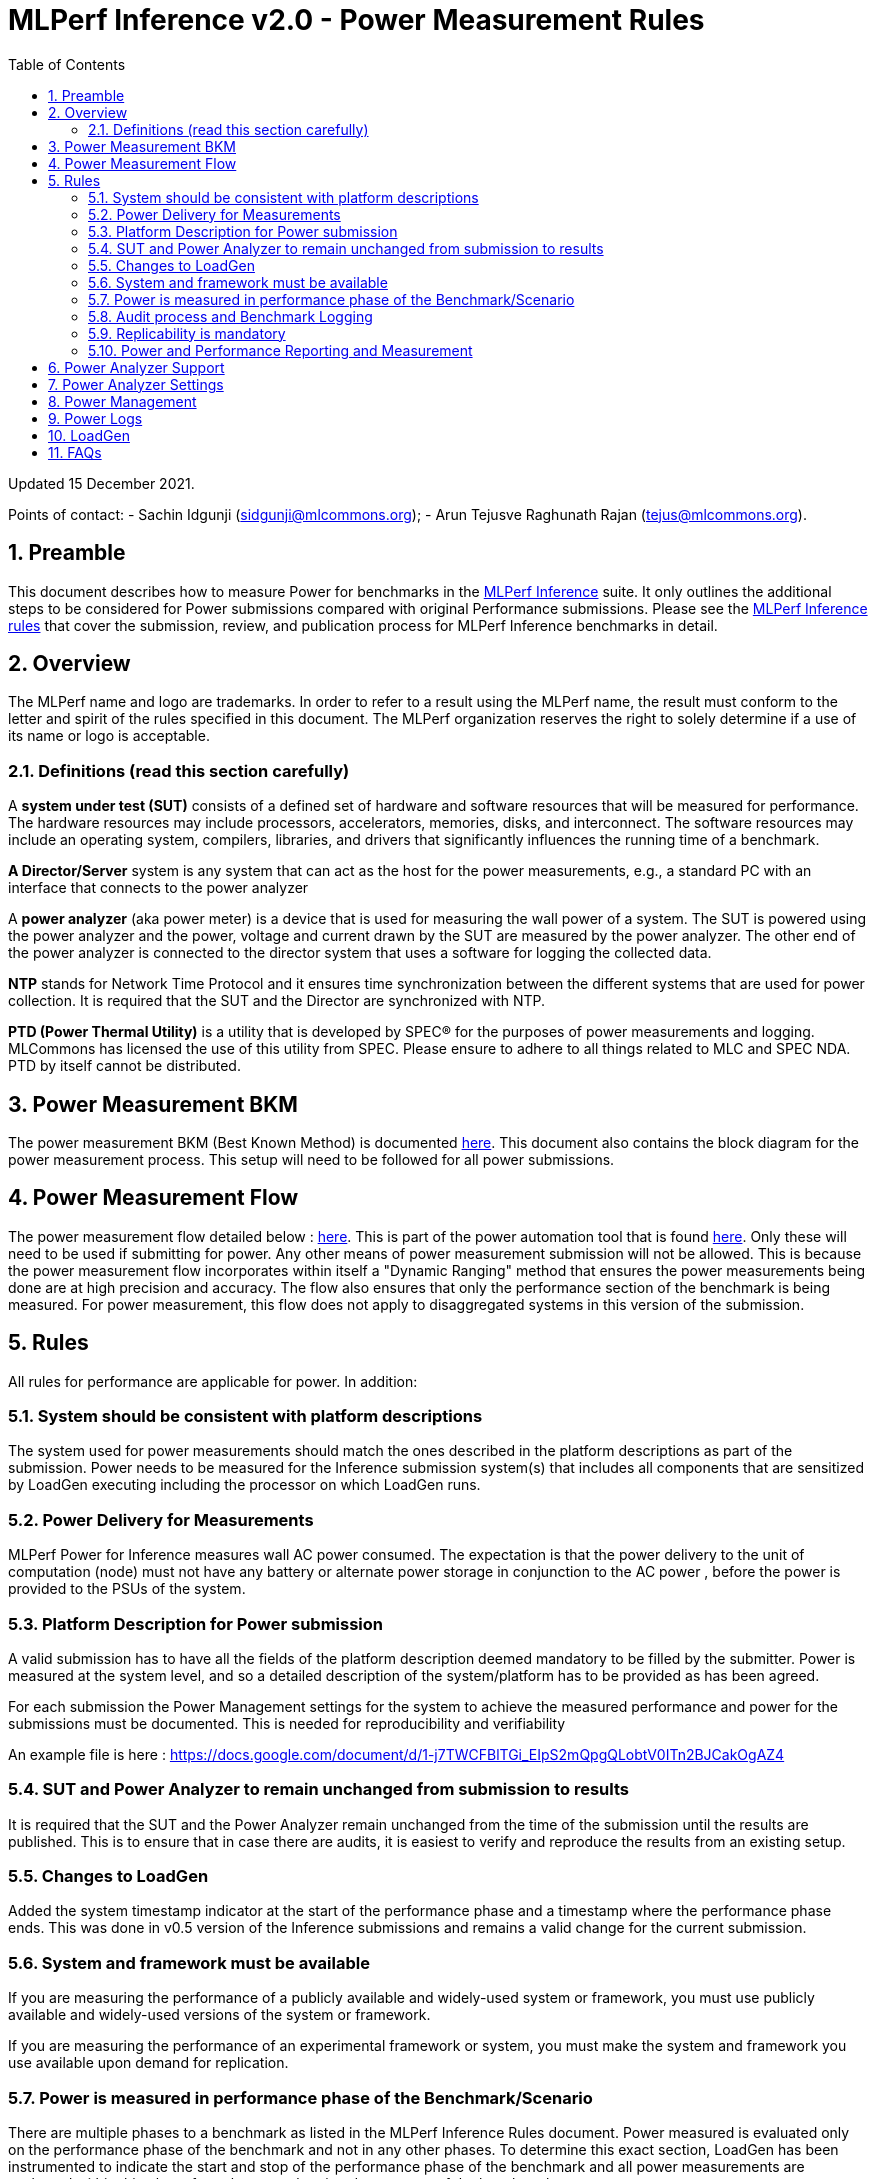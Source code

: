 :toc:
:toclevels: 4

:sectnums:

= MLPerf Inference v2.0 - Power Measurement Rules

Updated 15 December 2021.

Points of contact:
- Sachin Idgunji (sidgunji@mlcommons.org);
- Arun Tejusve Raghunath Rajan (tejus@mlcommons.org).

== Preamble

This document describes how to measure Power for benchmarks in the https://github.com/mlcommons/inference[MLPerf Inference] suite.
It only outlines the additional steps to be considered for Power submissions compared with original Performance submissions.
Please see the https://github.com/mlcommons/inference_policies/blob/master/inference_rules.adoc[MLPerf Inference rules] that cover the submission, review, and publication process for MLPerf Inference benchmarks in detail.

== Overview

The MLPerf name and logo are trademarks. In order to refer to a result using the MLPerf name, the result must conform to the letter and spirit of the rules specified in this document. The MLPerf organization reserves the right to solely determine if a use of its name or logo is acceptable.

=== Definitions (read this section carefully)

A *system under test (SUT)* consists of a defined set of hardware and
software resources that will be measured for performance. The hardware
resources may include processors, accelerators, memories, disks, and
interconnect. The software resources may include an operating system,
compilers, libraries, and drivers that significantly influences the
running time of a benchmark.

*A Director/Server* system is any system that can act as the host for
the power measurements, e.g., a standard PC with an interface that
connects to the power analyzer

A *power analyzer* (aka power meter) is a device that is used for
measuring the wall power of a system. The SUT is powered using the power
analyzer and the power, voltage and current drawn by the SUT are
measured by the power analyzer. The other end of the power analyzer is
connected to the director system that uses a software for logging the
collected data.

*NTP* stands for Network Time Protocol and it ensures time
synchronization between the different systems that are used for power
collection. It is required that the SUT and the Director are
synchronized with NTP.

*PTD (Power Thermal Utility)* is a utility that is developed by SPEC® for the purposes of power measurements and logging. MLCommons has licensed the use of this utility from SPEC. Please ensure to adhere to all things related to MLC and SPEC NDA. PTD by itself cannot be distributed.

== Power Measurement BKM

The power measurement BKM (Best Known Method) is documented https://docs.google.com/document/d/1in1bcJGhOYbKcHKaJ4h6oPLvmcJtneIb_oQJBbvxnys/edit[here]. This document also contains the block diagram for the power measurement process. This setup will need to be followed for all power submissions.

== Power Measurement Flow

The power measurement flow detailed below : https://docs.google.com/presentation/d/1NO2mmDpdyqWIHBn5v7SEdfqkCBI1IEyW3aqr2LyYY24/edit#slide=id.gb17a547c25_0_50[here]. This is part of the power automation tool that is found https://github.com/mlcommons/power[here]. Only these will need to be used if submitting for power. Any other means of power measurement submission will not be allowed. This is because the power measurement flow incorporates within itself a "Dynamic Ranging" method that ensures the power measurements being done are at high precision and accuracy. The flow also ensures that only the performance section of the benchmark is being measured. For power measurement, this flow does not apply to disaggregated systems in this version of the submission.

== Rules

All rules for performance are applicable for power. In addition:

=== System should be consistent with platform descriptions

The system used for power measurements should match the ones described
in the platform descriptions as part of the submission. Power needs to be 
measured for the Inference submission system(s) that includes all components 
that are sensitized by LoadGen executing including the processor on which LoadGen runs.

=== Power Delivery for Measurements

MLPerf Power for Inference measures wall AC power consumed. The expectation is that the power delivery to the unit of computation  (node) 
must  not have any battery  or alternate power storage in conjunction to the AC power , 
before the power is provided to the PSUs of the system.

=== Platform Description for Power submission

A valid submission has to  have all the fields of the platform description
deemed mandatory to be filled by the submitter.  Power is  measured at the
system level, and so a detailed description of the system/platform has to
be provided as has been agreed.  

For each submission the Power Management settings for the system to achieve
the measured performance and power for the submissions must be documented.
This is needed for reproducibility and verifiability

An example file is here :  https://docs.google.com/document/d/1-j7TWCFBlTGi_EIpS2mQpgQLobtV0ITn2BJCakOgAZ4


=== SUT and Power Analyzer to remain unchanged from submission to results

It is required that the SUT and the Power Analyzer remain unchanged
from the time of the submission until the results are published. This is to
ensure that in case there are audits, it is easiest to verify and reproduce the results
from an existing setup.

=== Changes to LoadGen

Added the system timestamp indicator at the start of the performance
phase and a timestamp where the performance phase ends. This was done in
v0.5 version of the Inference submissions and remains a valid change for the current submission.

=== System and framework must be available

If you are measuring the performance of a publicly available and widely-used
system or framework, you must use publicly available and widely-used versions of
the system or framework.

If you are measuring the performance of an experimental framework or system, you
must make the system and framework you use available upon demand for
replication.

=== Power is measured in performance phase of the Benchmark/Scenario

There are multiple phases to a benchmark as listed in the MLPerf
Inference Rules document. Power measured is evaluated only on the
performance phase of the benchmark and not in any other phases. To
determine this exact section, LoadGen has been instrumented to indicate
the start and stop of the performance phase of the benchmark and all
power measurements are evaluated within this phase from the power
logging done as part of the benchmark.

The submission process has to use the software flow and scripts
developed as part of the MLPerf benchmark Power measurement. The
infrastructure has been developed by the MLPerf Power working group.

=== Audit process and Benchmark Logging

As part of the submissions and logging, all the logs generated by the
MLPerf Power SW infrastructure need to be submitted. These include the
power meter ranging logs and the power measurement logs that are
generated during the performance runs.

=== Replicability is mandatory

Results that cannot be replicated are not valid results.

=== Power and Performance Reporting and Measurement

Power and performance measurements should be from the same run for a
given benchmark and scenario. The current script takes care of this by
default and it cannot and should not be changed. Example: We cannot run
the same benchmark and scenario 3 times and report the highest
performance and lowest power among the 3 runs.

== Power Analyzer Support

For the v1.0, v1.1 and v2.0 rounds, we only support Yokogawa power analyzers (aka meters).

== Power Analyzer Settings

The power analyzer settings will not be set manually, but through the
software that is part of the MLPerf Power measurement infrastructure.

For the v1.0, v1.1 and v2.0 rounds, the software only supports connecting
a single meter to a single system-under-test (SUT); connecting multiple
meters to a single SUT is not supported.

A power meter configuration must be reported in a file called `analyzer_table.md` placed as follows:
- If the configuration is common to all scenarios, benchmarks and systems: under the `<division>/<submitter>/measurements` directory.
- If the configuration is common to all scenarios and benchmarks running on a system: under the `<division>/<submitter>/measurements/<system>` directory.
- If the configuration is common to all scenarios for a benchmark running on a system: under the `<division>/<submitter>/measurements/<system>/<benchmark>` directory.
- If the configuration is specific to a scenario for a benchmark running on a system: under the `<division>/<submitter>/measurements/<system>/<benchmark>/<scenario>` directory.

The file format should be as in the following example:

| Vendor   | Model  | Firmware | Config          | Interface | Wiring/topology | Number of channels used | Which channel(s) |
|----------|--------|----------|-----------------|-----------|-----------------|-------------------------|------------------|
| Yokogawa | WT310E | 1.04     | Single channel  | USB       | 1P2W            | 1                       | 1                |


== Power Management


The goal of the testing is to mimic real-world usage scenarios as much
as possible and enable showing the benefits of realistic power
management, therefore we require:

* Any power management system be qualified for use appropriate for the submission type (e.g., a generally available system must use software/firmware qualified for general availability and shipping with the platform)
* No benchmark- or benchmarking-specific hacks
* Any changes in power management behavior must not have manual intervention or have awareness of the benchmark.

== Power Logs

Power logs will need to be submitted. All logs created as part of Power
measurement will need to be submitted including the power analyzer
ranging and the performance measurement.

Power Logs are generated by the software running on the Director.

== LoadGen

The flow for power uses the same LoadGen as used for the performance
runs. No additions are being made. Power flow uses the start and stop
timestamp given by the LoadGen for synchronizing the performance section
of the benchmark and uses these markers for anchoring the window in
which power is measured.

== FAQs

Q: Is MLPerf Power measurement accessible to anyone, or is it for member organizations only?

A: The MLPerf Power measurement tools include some proprietary software that is only available to members. Therefore, your organization must be a member of MLCommons, and additionally your organization must sign a EULA.


Q: Am I required to use the MLPerf Power automation tools?

A: Yes, you must use the automation tools for any results submitted to MLPerf. The MLPerf Power automation flow enables in itself a number of checks and balances that ensures the highest quality power measurement possible are being incorporated.


Q: How can I obtain the MLPerf Power automation tools?

A: To access the MLPerf Power automation tools, your company's representative must sign thehttps://drive.google.com/file/d/1u9MdO4v5-uvbaJoElQoAwGb5_suMTZyH/view[MLPerf Power EULA], and send it to support@mlcommons.org. The MLCommons staff will give you access to a GitHub repo containing the automation tools.

